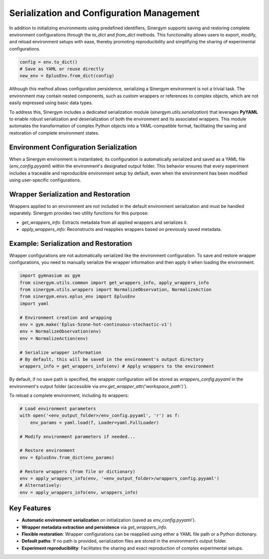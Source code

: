 ###########################################
Serialization and Configuration Management
###########################################

In addition to initializing environments using predefined identifiers, Sinergym supports saving and restoring complete environment configurations through the `to_dict` and `from_dict` methods. This functionality allows users to export, modify, and reload environment setups with ease, thereby promoting reproducibility and simplifying the sharing of experimental configurations.

.. code-block:: python

    config = env.to_dict()
    # Save as YAML or reuse directly
    new_env = EplusEnv.from_dict(config)

Although this method allows configuration persistence, serializing a Sinergym environment is not a trivial task. The environment may contain nested components, such as custom wrappers or references to complex objects, which are not easily expressed using basic data types.

To address this, Sinergym includes a dedicated serialization module (`sinergym.utils.serialization`) that leverages **PyYAML** to enable robust serialization and deserialization of both the environment and its associated wrappers. This module automates the transformation of complex Python objects into a YAML-compatible format, facilitating the saving and restoration of complete environment states.

****************************************
Environment Configuration Serialization
****************************************

When a Sinergym environment is instantiated, its configuration is automatically serialized and saved as a YAML file (`env_config.pyyaml`) within the environment's designated output folder. This behavior ensures that every experiment includes a traceable and reproducible environment setup by default, even when the environment has been modified using user-specific configurations.

**************************************
Wrapper Serialization and Restoration
**************************************

Wrappers applied to an environment are not included in the default environment serialization and must be handled separately. Sinergym provides two utility functions for this purpose:

- `get_wrappers_info`: Extracts metadata from all applied wrappers and serializes it.
- `apply_wrappers_info`: Reconstructs and reapplies wrappers based on previously saved metadata.

****************************************
Example: Serialization and Restoration
****************************************

Wrapper configurations are not automatically serialized like the environment configuration. To save and restore wrapper configurations, you need to manually serialize the wrapper information and then apply it when loading the environment.

.. code-block:: python

    import gymnasium as gym
    from sinergym.utils.common import get_wrappers_info, apply_wrappers_info
    from sinergym.utils.wrappers import NormalizeObservation, NormalizeAction
    from sinergym.envs.eplus_env import EplusEnv
    import yaml

    # Environment creation and wrapping
    env = gym.make('Eplus-5zone-hot-continuous-stochastic-v1')
    env = NormalizeObservation(env)
    env = NormalizeAction(env)

    # Serialize wrapper information
    # By default, this will be saved in the environment's output directory
    wrappers_info = get_wrappers_info(env) # Apply wrappers to the environment

By default, if no save path is specified, the wrapper configuration will be stored as `wrappers_config.pyyaml` in the environment's output folder (accessible via `env.get_wrapper_attr('workspace_path')``).

To reload a complete environment, including its wrappers:

.. code-block:: python
    
    # Load environment parameters
    with open('<env_output_folder>/env_config.pyyaml', 'r') as f:
        env_params = yaml.load(f, Loader=yaml.FullLoader)

    # Modify environment parameters if needed...

    # Restore environment
    env = EplusEnv.from_dict(env_params)

    # Restore wrappers (from file or dictionary)
    env = apply_wrappers_info(env, '<env_output_folder>/wrappers_config.pyyaml')
    # Alternatively:
    env = apply_wrappers_info(env, wrappers_info)

*************
Key Features
*************

- **Automatic environment serialization** on initialization (saved as `env_config.pyyaml``).
- **Wrapper metadata extraction and persistence** via `get_wrappers_info`.
- **Flexible restoration**: Wrapper configurations can be reapplied using either a YAML file path or a Python dictionary.
- **Default paths**: If no path is provided, serialization files are stored in the environment’s output folder.
- **Experiment reproducibility**: Facilitates the sharing and exact reproduction of complex experimental setups.